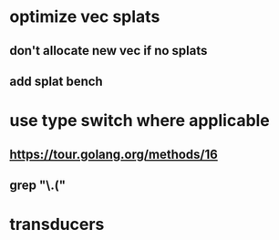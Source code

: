 * optimize vec splats
** don't allocate new vec if no splats
** add splat bench
* use type switch where applicable
** https://tour.golang.org/methods/16
** grep "\.("
* transducers
